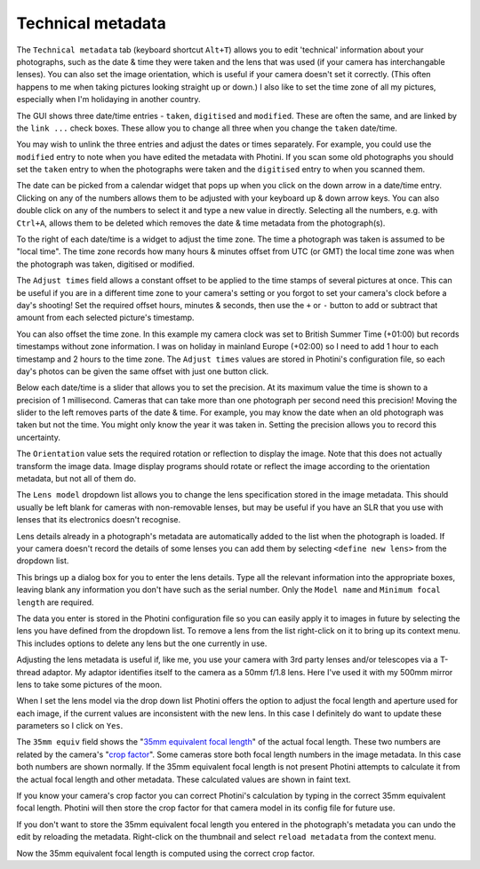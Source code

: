 .. This is part of the Photini documentation.
   Copyright (C)  2012-18  Jim Easterbrook.
   See the file ../DOC_LICENSE.txt for copying conditions.

Technical metadata
==================

The ``Technical metadata`` tab (keyboard shortcut ``Alt+T``) allows you to edit 'technical' information about your photographs, such as the date & time they were taken and the lens that was used (if your camera has interchangable lenses).
You can also set the image orientation, which is useful if your camera doesn't set it correctly.
(This often happens to me when taking pictures looking straight up or down.)
I also like to set the time zone of all my pictures, especially when I'm holidaying in another country.

.. image:: ../images/screenshot_100.png

The GUI shows three date/time entries - ``taken``, ``digitised`` and ``modified``.
These are often the same, and are linked by the ``link ...`` check boxes.
These allow you to change all three when you change the ``taken`` date/time.

You may wish to unlink the three entries and adjust the dates or times separately.
For example, you could use the ``modified`` entry to note when you have edited the metadata with Photini.
If you scan some old photographs you should set the ``taken`` entry to when the photographs were taken and the ``digitised`` entry to when you scanned them.

The date can be picked from a calendar widget that pops up when you click on the down arrow in a date/time entry.
Clicking on any of the numbers allows them to be adjusted with your keyboard up & down arrow keys.
You can also double click on any of the numbers to select it and type a new value in directly.
Selecting all the numbers, e.g. with ``Ctrl+A``, allows them to be deleted which removes the date & time metadata from the photograph(s).

.. image:: ../images/screenshot_101.png

To the right of each date/time is a widget to adjust the time zone.
The time a photograph was taken is assumed to be "local time".
The time zone records how many hours & minutes offset from UTC (or GMT) the local time zone was when the photograph was taken, digitised or modified.

.. image:: ../images/screenshot_102.png

The ``Adjust times`` field allows a constant offset to be applied to the time stamps of several pictures at once.
This can be useful if you are in a different time zone to your camera's setting or you forgot to set your camera's clock before a day's shooting!
Set the required offset hours, minutes & seconds, then use the ``+`` or ``-`` button to add or subtract that amount from each selected picture's timestamp.

.. image:: ../images/screenshot_103.png

You can also offset the time zone.
In this example my camera clock was set to British Summer Time (+01:00) but records timestamps without zone information.
I was on holiday in mainland Europe (+02:00) so I need to add 1 hour to each timestamp and 2 hours to the time zone.
The ``Adjust times`` values are stored in Photini's configuration file, so each day's photos can be given the same offset with just one button click.

.. image:: ../images/screenshot_104.png

Below each date/time is a slider that allows you to set the precision.
At its maximum value the time is shown to a precision of 1 millisecond.
Cameras that can take more than one photograph per second need this precision!
Moving the slider to the left removes parts of the date & time.
For example, you may know the date when an old photograph was taken but not the time.
You might only know the year it was taken in.
Setting the precision allows you to record this uncertainty.

The ``Orientation`` value sets the required rotation or reflection to display the image.
Note that this does not actually transform the image data.
Image display programs should rotate or reflect the image according to the orientation metadata, but not all of them do.

The ``Lens model`` dropdown list allows you to change the lens specification stored in the image metadata.
This should usually be left blank for cameras with non-removable lenses, but may be useful if you have an SLR that you use with lenses that its electronics doesn't recognise.

Lens details already in a photograph's metadata are automatically added to the list when the photograph is loaded.
If your camera doesn't record the details of some lenses you can add them by selecting ``<define new lens>`` from the dropdown list.

.. image:: ../images/screenshot_105.png

This brings up a dialog box for you to enter the lens details.
Type all the relevant information into the appropriate boxes, leaving blank any information you don't have such as the serial number.
Only the ``Model name`` and ``Minimum focal length`` are required.

.. image:: ../images/screenshot_106.png

The data you enter is stored in the Photini configuration file so you can easily apply it to images in future by selecting the lens you have defined from the dropdown list.
To remove a lens from the list right-click on it to bring up its context menu.
This includes options to delete any lens but the one currently in use.

.. image:: ../images/screenshot_107.png

Adjusting the lens metadata is useful if, like me, you use your camera with 3rd party lenses and/or telescopes via a T-thread adaptor.
My adaptor identifies itself to the camera as a 50mm f/1.8 lens.
Here I've used it with my 500mm mirror lens to take some pictures of the moon.

.. image:: ../images/screenshot_108.png

When I set the lens model via the drop down list Photini offers the option to adjust the focal length and aperture used for each image, if the current values are inconsistent with the new lens.
In this case I definitely do want to update these parameters so I click on ``Yes``.

.. image:: ../images/screenshot_109.png

The ``35mm equiv`` field shows the "`35mm equivalent focal length <https://en.wikipedia.org/wiki/35_mm_equivalent_focal_length>`_" of the actual focal length.
These two numbers are related by the camera's "`crop factor <https://en.wikipedia.org/wiki/Crop_factor>`_".
Some cameras store both focal length numbers in the image metadata.
In this case both numbers are shown normally.
If the 35mm equivalent focal length is not present Photini attempts to calculate it from the actual focal length and other metadata.
These calculated values are shown in faint text.

.. image:: ../images/screenshot_110.png

If you know your camera's crop factor you can correct Photini's calculation by typing in the correct 35mm equivalent focal length.
Photini will then store the crop factor for that camera model in its config file for future use.

.. image:: ../images/screenshot_111.png

If you don't want to store the 35mm equivalent focal length you entered in the photograph's metadata you can undo the edit by reloading the metadata.
Right-click on the thumbnail and select ``reload metadata`` from the context menu.

.. image:: ../images/screenshot_112.png

Now the 35mm equivalent focal length is computed using the correct crop factor.
